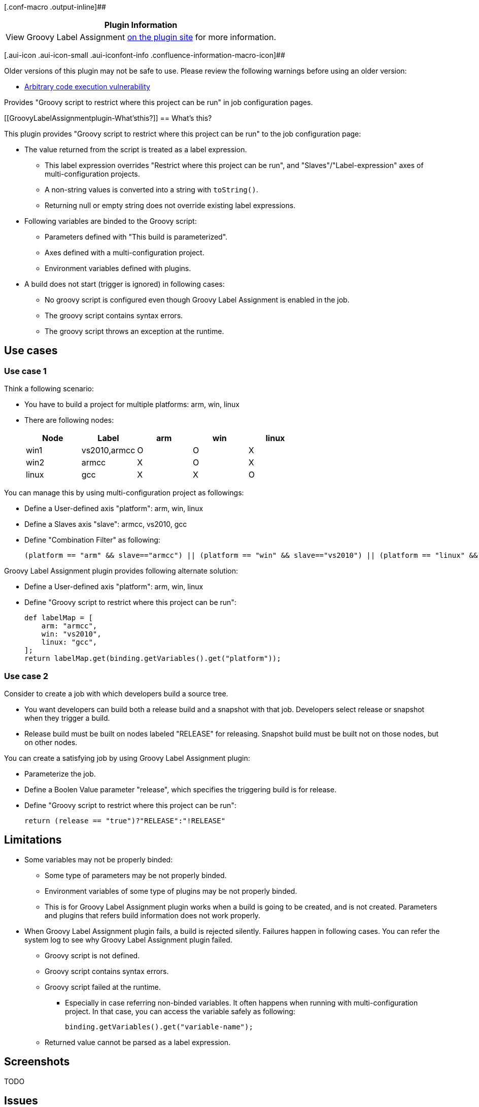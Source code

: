 [.conf-macro .output-inline]##

[cols="",options="header",]
|===
|Plugin Information
|View Groovy Label Assignment
https://plugins.jenkins.io/groovy-label-assignment[on the plugin site]
for more information.
|===

[.aui-icon .aui-icon-small .aui-iconfont-info .confluence-information-macro-icon]##

Older versions of this plugin may not be safe to use. Please review the
following warnings before using an older version:

* https://jenkins.io/security/advisory/2017-04-10/[Arbitrary code
execution vulnerability]

Provides "Groovy script to restrict where this project can be run" in
job configuration pages.

[[GroovyLabelAssignmentplugin-What'sthis?]]
== What's this?

This plugin provides "Groovy script to restrict where this project can
be run" to the job configuration page:

* The value returned from the script is treated as a label expression.
** This label expression overrides "Restrict where this project can be
run", and "Slaves"/"Label-expression" axes of multi-configuration
projects.
** A non-string values is converted into a string with `+toString()+`.
** Returning null or empty string does not override existing label
expressions.
* Following variables are binded to the Groovy script:
** Parameters defined with "This build is parameterized".
** Axes defined with a multi-configuration project.
** Environment variables defined with plugins.
* A build does not start (trigger is ignored) in following cases:
** No groovy script is configured even though Groovy Label Assignment is
enabled in the job.
** The groovy script contains syntax errors.
** The groovy script throws an exception at the runtime.

[[GroovyLabelAssignmentplugin-Usecases]]
== Use cases

[[GroovyLabelAssignmentplugin-Usecase1]]
=== Use case 1

Think a following scenario:

* You have to build a project for multiple platforms: arm, win, linux
* There are following nodes:
+
[cols=",,,,",options="header",]
|===
|Node |Label |arm |win |linux
|win1 |vs2010,armcc |O |O |X
|win2 |armcc |X |O |X
|linux |gcc |X |X |O
|===

You can manage this by using multi-configuration project as followings:

* Define a User-defined axis "platform": arm, win, linux
* Define a Slaves axis "slave": armcc, vs2010, gcc
* Define "Combination Filter" as following:
+
[source,syntaxhighlighter-pre]
----
(platform == "arm" && slave=="armcc") || (platform == "win" && slave=="vs2010") || (platform == "linux" && slave=="gcc")
----

Groovy Label Assignment plugin provides following alternate solution:

* Define a User-defined axis "platform": arm, win, linux
* Define "Groovy script to restrict where this project can be run":
+
[source,syntaxhighlighter-pre]
----
def labelMap = [
    arm: "armcc",
    win: "vs2010",
    linux: "gcc",
];
return labelMap.get(binding.getVariables().get("platform"));
----

[[GroovyLabelAssignmentplugin-Usecase2]]
=== Use case 2

Consider to create a job with which developers build a source tree.

* You want developers can build both a release build and a snapshot with
that job. Developers select release or snapshot when they trigger a
build.
* Release build must be built on nodes labeled "RELEASE" for releasing.
Snapshot build must be built not on those nodes, but on other nodes.

You can create a satisfying job by using Groovy Label Assignment plugin:

* Parameterize the job.
* Define a Boolen Value parameter "release", which specifies the
triggering build is for release.
* Define "Groovy script to restrict where this project can be run":
+
[source,syntaxhighlighter-pre]
----
return (release == "true")?"RELEASE":"!RELEASE"
----

[[GroovyLabelAssignmentplugin-Limitations]]
== Limitations

* Some variables may not be properly binded:
** Some type of parameters may be not properly binded.
** Environment variables of some type of plugins may be not properly
binded.
** This is for Groovy Label Assignment plugin works when a build is
going to be created, and is not created. Parameters and plugins that
refers build information does not work properly.
* When Groovy Label Assignment plugin fails, a build is rejected
silently. Failures happen in following cases. You can refer the system
log to see why Groovy Label Assignment plugin failed.
** Groovy script is not defined.
** Groovy script contains syntax errors.
** Groovy script failed at the runtime.
*** Especially in case referring non-binded variables. It often happens
when running with multi-configuration project. In that case, you can
access the variable safely as following:
+
[source,syntaxhighlighter-pre]
----
binding.getVariables().get("variable-name");
----
** Returned value cannot be parsed as a label expression.

[[GroovyLabelAssignmentplugin-Screenshots]]
== Screenshots

TODO

[[GroovyLabelAssignmentplugin-Issues]]
== Issues

To report a bug or request an enhancement to this plugin please create a
ticket in JIRA (you need to login or to sign up for an account). Also
have a look on
https://wiki.jenkins-ci.org/display/JENKINS/How+to+report+an+issue[How
to report an issue]

* https://issues.jenkins-ci.org/secure/CreateIssueDetails!init.jspa?pid=10172&issuetype=1&components=17655&priority=4&assignee=ikedam[Bug
report]
* https://issues.jenkins-ci.org/secure/CreateIssueDetails!init.jspa?pid=10172&issuetype=4&components=17655&priority=4[Request
or propose an improvement of existing feature]
* https://issues.jenkins-ci.org/secure/CreateIssueDetails!init.jspa?pid=10172&issuetype=2&components=17655&priority=4[Request
or propose a new feature]

[[refresh-module--1250116461]]
[[refresh--1250116461]][[jira-issues--1250116461]]
T

P

Key

Summary

[.refresh-action-group]# #

[[refresh-issues-loading--1250116461]]
[.aui-icon .aui-icon-wait]#Loading...#

[#refresh-issues-button--1250116461]##
[#refresh-issues-link--1250116461]#Refresh#
[#error-message--1250116461 .error-message .hidden]# #

[[GroovyLabelAssignmentplugin-Howdoesthiswork?]]
== How does this work?

This plugin works as following:

. When a new build is triggerd,
`+GroovyLabelAssignmentQueueDecisionHandler+` is called.
. If `+GroovyLabelAssignmentProperty+` is assigned to the job, call it.
. `+EnvironmentContributingAction#buildEnvVars()+` is called for
retrieving variables to bind to the Groovy script.
* Parameters are defined here.
. Retrieve axes values configured to that job and bind to the Groovy
script.
. Run Groovy script.
. Parse returned value as a label expression.
. Assign it with `+LabelAssignmentAction+`.

[[GroovyLabelAssignmentplugin-ChangeLog]]
== Change Log

[[GroovyLabelAssignmentplugin-Version1.2.0(May8,2016)]]
=== Version 1.2.0 (May 8, 2016)

* Now targets Jenkins 1.509 and later (was 1.466).
* *Groovy scripts run with
https://wiki.jenkins-ci.org/display/JENKINS/Script+Security+Plugin[Script
Security Plugin]*
(https://issues.jenkins-ci.org/browse/JENKINS-27535[JENKINS-27535])
** Existing scripts are configured to run in the Groovy sandboxes.
** You may have to approve some methods to allow run in the sandbox, or
approve your scripts to allow run out of the sandbox.
** See
https://wiki.jenkins-ci.org/display/JENKINS/Script+Security+Plugin[Script
Security Plugin] for details.

[[GroovyLabelAssignmentplugin-Version1.1.1(Sep13,2015)]]
=== Version 1.1.1 (Sep 13, 2015)

* Fixed: fails to find nodes with a specified label when the label is
once removed from all nodes
(https://issues.jenkins-ci.org/browse/JENKINS-30135[JENKINS-30135])

[[GroovyLabelAssignmentplugin-Version1.1.0(Mar21,2015)]]
=== Version 1.1.0 (Mar 21, 2015)

* Expose current Jenkins job to the Groovy script as "currentJob"
variable
(https://issues.jenkins-ci.org/browse/JENKINS-27424[JENKINS-27424])

[[GroovyLabelAssignmentplugin-Version1.0.0(Jun05,2013)]]
=== Version 1.0.0 (Jun 05, 2013)

* Initial release.
